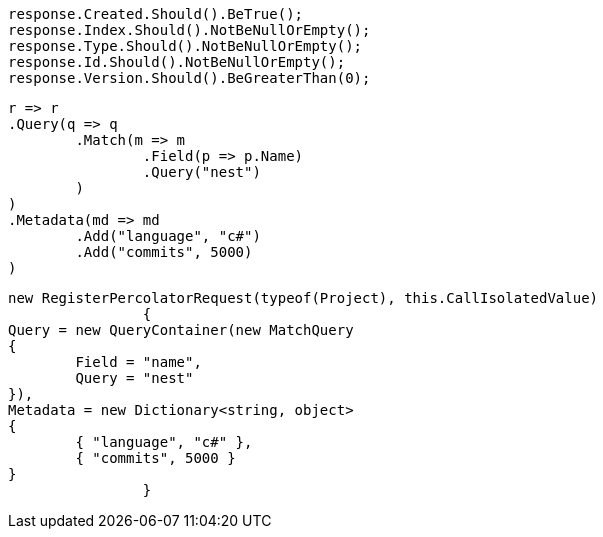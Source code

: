 [source, csharp]
----
response.Created.Should().BeTrue();
response.Index.Should().NotBeNullOrEmpty();
response.Type.Should().NotBeNullOrEmpty();
response.Id.Should().NotBeNullOrEmpty();
response.Version.Should().BeGreaterThan(0);
----
[source, csharp]
----
r => r
.Query(q => q
	.Match(m => m
		.Field(p => p.Name)
		.Query("nest")
	)
)
.Metadata(md => md
	.Add("language", "c#")
	.Add("commits", 5000)
)
----
[source, csharp]
----
new RegisterPercolatorRequest(typeof(Project), this.CallIsolatedValue)
		{
Query = new QueryContainer(new MatchQuery
{
	Field = "name",
	Query = "nest"
}),
Metadata = new Dictionary<string, object>
{
	{ "language", "c#" },
	{ "commits", 5000 }
}
		}
----
